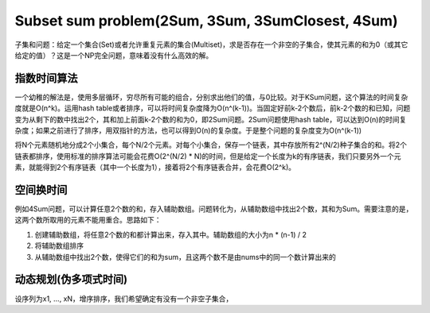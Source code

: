 Subset sum problem(2Sum, 3Sum, 3SumClosest, 4Sum)
========================================================
子集和问题：给定一个集合(Set)或者允许重复元素的集合(Multiset)，求是否存在一个非空的子集合，使其元素的和为0（或其它给定的值）？这是一个NP完全问题，意味着没有什么高效的解。

指数时间算法
---------------------------------------
一个幼稚的解法是，使用多层循环，穷尽所有可能的组合，分别求出他们的值，与0比较。对于KSum问题，这个算法的时间复杂度就是O(n^k)。运用hash table或者排序，可以将时间复杂度降为O(n^(k-1))。当固定好前k-2个数后，前k-2个数的和已知，问题变为从剩下的数中找出2个，其和加上前面k-2个数的和为0，即2Sum问题。2Sum问题使用hash table，可以达到O(n)的时间复杂度；如果之前进行了排序，用双指针的方法，也可以得到O(n)的复杂度。于是整个问题的复杂度变为O(n^(k-1))

将N个元素随机地分成2个小集合，每个N/2个元素。对每个小集合，保存一个链表，其中存放所有2^(N/2)种子集合的和。将2个链表都排序，使用标准的排序算法可能会花费O(2^(N/2) * N)的时间，但是给定一个长度为k的有序链表，我们只要另外一个元素，就能得到2个有序链表（其中一个长度为1），接着将2个有序链表合并，会花费O(2^k)。

空间换时间
---------------------------------------
例如4Sum问题，可以计算任意2个数的和，存入辅助数组。问题转化为，从辅助数组中找出2个数，其和为Sum。需要注意的是，这两个数所取用的元素不能用重合。思路如下：

1. 创建辅助数组，将任意2个数的和都计算出来，存入其中。辅助数组的大小为n * (n-1) / 2
2. 将辅助数组排序
3. 从辅助数组中找出2个数，使得它们的和为sum，且这两个数不是由nums中的同一个数计算出来的

动态规划(伪多项式时间)
---------------------------------------
设序列为x1, ..., xN，增序排序，我们希望确定有没有一个非空子集合，
